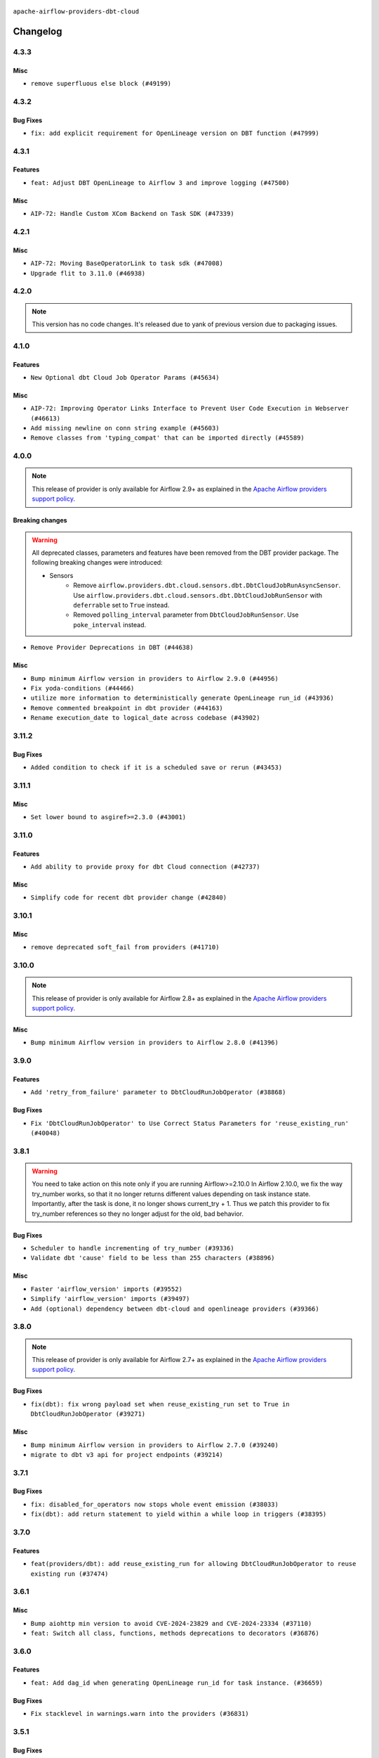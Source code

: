  .. Licensed to the Apache Software Foundation (ASF) under one
    or more contributor license agreements.  See the NOTICE file
    distributed with this work for additional information
    regarding copyright ownership.  The ASF licenses this file
    to you under the Apache License, Version 2.0 (the
    "License"); you may not use this file except in compliance
    with the License.  You may obtain a copy of the License at

 ..   http://www.apache.org/licenses/LICENSE-2.0

 .. Unless required by applicable law or agreed to in writing,
    software distributed under the License is distributed on an
    "AS IS" BASIS, WITHOUT WARRANTIES OR CONDITIONS OF ANY
    KIND, either express or implied.  See the License for the
    specific language governing permissions and limitations
    under the License.


.. NOTE TO CONTRIBUTORS:
   Please, only add notes to the Changelog just below the "Changelog" header when there are some breaking changes
   and you want to add an explanation to the users on how they are supposed to deal with them.
   The changelog is updated and maintained semi-automatically by release manager.


``apache-airflow-providers-dbt-cloud``


Changelog
---------

4.3.3
.....

Misc
~~~~

* ``remove superfluous else block (#49199)``

.. Below changes are excluded from the changelog. Move them to
   appropriate section above if needed. Do not delete the lines(!):
   * ``Prepare docs for Apr 2nd wave of providers (#49051)``
   * ``Remove unnecessary entries in get_provider_info and update the schema (#48849)``
   * ``Remove fab from preinstalled providers (#48457)``
   * ``Improve documentation building iteration (#48760)``

4.3.2
.....

Bug Fixes
~~~~~~~~~

* ``fix: add explicit requirement for OpenLineage version on DBT function (#47999)``

.. Below changes are excluded from the changelog. Move them to
   appropriate section above if needed. Do not delete the lines(!):
   * ``Simplify tooling by switching completely to uv (#48223)``
   * ``Upgrade ruff to latest version (#48553)``

4.3.1
.....

Features
~~~~~~~~

* ``feat: Adjust DBT OpenLineage to Airflow 3 and improve logging (#47500)``

Misc
~~~~

* ``AIP-72: Handle Custom XCom Backend on Task SDK (#47339)``

.. Below changes are excluded from the changelog. Move them to
   appropriate section above if needed. Do not delete the lines(!):
   * ``Upgrade providers flit build requirements to 3.12.0 (#48362)``
   * ``Move airflow sources to airflow-core package (#47798)``
   * ``Remove links to x/twitter.com (#47801)``

4.2.1
.....

Misc
~~~~

* ``AIP-72: Moving BaseOperatorLink to task sdk (#47008)``
* ``Upgrade flit to 3.11.0 (#46938)``

.. Below changes are excluded from the changelog. Move them to
   appropriate section above if needed. Do not delete the lines(!):
   * ``Move tests_common package to devel-common project (#47281)``
   * ``Improve documentation for updating provider dependencies (#47203)``
   * ``Add legacy namespace packages to airflow.providers (#47064)``
   * ``Remove extra whitespace in provider readme template (#46975)``

4.2.0
.....

.. note::
  This version has no code changes. It's released due to yank of previous version due to packaging issues.

4.1.0
.....

Features
~~~~~~~~

* ``New Optional dbt Cloud Job Operator Params (#45634)``

Misc
~~~~

* ``AIP-72: Improving Operator Links Interface to Prevent User Code Execution in Webserver (#46613)``
* ``Add missing newline on conn string example (#45603)``
* ``Remove classes from 'typing_compat' that can be imported directly (#45589)``

.. Below changes are excluded from the changelog. Move them to
   appropriate section above if needed. Do not delete the lines(!):
   * ``Move provider_tests to unit folder in provider tests (#46800)``
   * ``Removed the unused provider's distribution (#46608)``
   * ``Moving EmptyOperator to standard provider (#46231)``
   * ``Fix doc issues found with recent moves (#46372)``
   * ``refactor(providers/dbt.cloud): move dbt cloud provider to new structure (#46208)``

4.0.0
.....

.. note::
  This release of provider is only available for Airflow 2.9+ as explained in the
  `Apache Airflow providers support policy <https://github.com/apache/airflow/blob/main/PROVIDERS.rst#minimum-supported-version-of-airflow-for-community-managed-providers>`_.

Breaking changes
~~~~~~~~~~~~~~~~

.. warning::
   All deprecated classes, parameters and features have been removed from the DBT provider package.
   The following breaking changes were introduced:

   * Sensors
      * Remove ``airflow.providers.dbt.cloud.sensors.dbt.DbtCloudJobRunAsyncSensor``. Use ``airflow.providers.dbt.cloud.sensors.dbt.DbtCloudJobRunSensor`` with ``deferrable`` set to ``True`` instead.
      * Removed ``polling_interval`` parameter from ``DbtCloudJobRunSensor``. Use ``poke_interval`` instead.

* ``Remove Provider Deprecations in DBT (#44638)``

Misc
~~~~

* ``Bump minimum Airflow version in providers to Airflow 2.9.0 (#44956)``
* ``Fix yoda-conditions (#44466)``
* ``utilize more information to deterministically generate OpenLineage run_id (#43936)``
* ``Remove commented breakpoint in dbt provider (#44163)``
* ``Rename execution_date to logical_date across codebase (#43902)``


.. Below changes are excluded from the changelog. Move them to
   appropriate section above if needed. Do not delete the lines(!):
   * ``Use Python 3.9 as target version for Ruff & Black rules (#44298)``

3.11.2
......

Bug Fixes
~~~~~~~~~

* ``Added condition to check if it is a scheduled save or rerun (#43453)``


.. Below changes are excluded from the changelog. Move them to
   appropriate section above if needed. Do not delete the lines(!):

3.11.1
......

Misc
~~~~

* ``Set lower bound to asgiref>=2.3.0 (#43001)``


.. Below changes are excluded from the changelog. Move them to
   appropriate section above if needed. Do not delete the lines(!):
   * ``Split providers out of the main "airflow/" tree into a UV workspace project (#42505)``

3.11.0
......

Features
~~~~~~~~

* ``Add ability to provide proxy for dbt Cloud connection (#42737)``

Misc
~~~~

* ``Simplify code for recent dbt provider change (#42840)``


.. Below changes are excluded from the changelog. Move them to
   appropriate section above if needed. Do not delete the lines(!):

3.10.1
......

Misc
~~~~

* ``remove deprecated soft_fail from providers (#41710)``


.. Below changes are excluded from the changelog. Move them to
   appropriate section above if needed. Do not delete the lines(!):

3.10.0
......

.. note::
  This release of provider is only available for Airflow 2.8+ as explained in the
  `Apache Airflow providers support policy <https://github.com/apache/airflow/blob/main/PROVIDERS.rst#minimum-supported-version-of-airflow-for-community-managed-providers>`_.

Misc
~~~~

* ``Bump minimum Airflow version in providers to Airflow 2.8.0 (#41396)``


.. Below changes are excluded from the changelog. Move them to
   appropriate section above if needed. Do not delete the lines(!):
   * ``Prepare docs for Aug 1st wave of providers (#41230)``
   * ``Prepare docs 1st wave July 2024 (#40644)``
   * ``Enable enforcing pydocstyle rule D213 in ruff. (#40448)``

3.9.0
.....

Features
~~~~~~~~

* ``Add 'retry_from_failure' parameter to DbtCloudRunJobOperator (#38868)``

Bug Fixes
~~~~~~~~~

* ``Fix 'DbtCloudRunJobOperator' to Use Correct Status Parameters for 'reuse_existing_run' (#40048)``

3.8.1
.....

.. warning::
  You need to take action on this note only if you are running Airflow>=2.10.0
  In Airflow 2.10.0, we fix the way try_number works, so that it no longer returns different values depending
  on task instance state.  Importantly, after the task is done, it no longer shows current_try + 1.
  Thus we patch this provider to fix try_number references so they no longer adjust for the old, bad behavior.

Bug Fixes
~~~~~~~~~

* ``Scheduler to handle incrementing of try_number (#39336)``
* ``Validate dbt 'cause' field to be less than 255 characters (#38896)``

Misc
~~~~

* ``Faster 'airflow_version' imports (#39552)``
* ``Simplify 'airflow_version' imports (#39497)``
* ``Add (optional) dependency between dbt-cloud and openlineage providers (#39366)``

.. Below changes are excluded from the changelog. Move them to
   appropriate section above if needed. Do not delete the lines(!):
   * ``Reapply templates for all providers (#39554)``



3.8.0
.....

.. note::
  This release of provider is only available for Airflow 2.7+ as explained in the
  `Apache Airflow providers support policy <https://github.com/apache/airflow/blob/main/PROVIDERS.rst#minimum-supported-version-of-airflow-for-community-managed-providers>`_.

Bug Fixes
~~~~~~~~~

* ``fix(dbt): fix wrong payload set when reuse_existing_run set to True in DbtCloudRunJobOperator (#39271)``

Misc
~~~~

* ``Bump minimum Airflow version in providers to Airflow 2.7.0 (#39240)``
* ``migrate to dbt v3 api for project endpoints (#39214)``

3.7.1
.....

Bug Fixes
~~~~~~~~~

* ``fix: disabled_for_operators now stops whole event emission (#38033)``
* ``fix(dbt): add return statement to yield within a while loop in triggers (#38395)``

3.7.0
.....

Features
~~~~~~~~

* ``feat(providers/dbt): add reuse_existing_run for allowing DbtCloudRunJobOperator to reuse existing run (#37474)``

.. Below changes are excluded from the changelog. Move them to
   appropriate section above if needed. Do not delete the lines(!):
   * ``Add comment about versions updated by release manager (#37488)``

3.6.1
.....

Misc
~~~~

* ``Bump aiohttp min version to avoid CVE-2024-23829 and CVE-2024-23334 (#37110)``
* ``feat: Switch all class, functions, methods deprecations to decorators (#36876)``

3.6.0
.....

Features
~~~~~~~~

* ``feat: Add dag_id when generating OpenLineage run_id for task instance. (#36659)``

Bug Fixes
~~~~~~~~~

* ``Fix stacklevel in warnings.warn into the providers (#36831)``

.. Below changes are excluded from the changelog. Move them to
   appropriate section above if needed. Do not delete the lines(!):
   * ``Prepare docs 1st wave of Providers January 2024 (#36640)``
   * ``Speed up autocompletion of Breeze by simplifying provider state (#36499)``
   * ``Prepare docs 2nd wave of Providers January 2024 (#36945)``

3.5.1
.....

Bug Fixes
~~~~~~~~~

* ``Follow BaseHook connection fields method signature in child classes (#36086)``

.. Below changes are excluded from the changelog. Move them to
   appropriate section above if needed. Do not delete the lines(!):

3.5.0
.....

.. note::
  This release of provider is only available for Airflow 2.6+ as explained in the
  `Apache Airflow providers support policy <https://github.com/apache/airflow/blob/main/PROVIDERS.rst#minimum-supported-version-of-airflow-for-community-managed-providers>`_.

Misc
~~~~

* ``Bump minimum Airflow version in providers to Airflow 2.6.0 (#36017)``

.. Below changes are excluded from the changelog. Move them to
   appropriate section above if needed. Do not delete the lines(!):
   * ``Update information about links into the provider.yaml files (#35837)``

3.4.1
.....

Bug Fixes
~~~~~~~~~

* ``added cancelled handling in DbtCloudRunJobOperator deferred (#35597)``

.. Below changes are excluded from the changelog. Move them to
   appropriate section above if needed. Do not delete the lines(!):
   * ``Use reproducible builds for providers (#35693)``
   * ``Fix and reapply templates for provider documentation (#35686)``
   * ``Prepare docs 3rd wave of Providers October 2023 - FIX (#35233)``
   * ``Prepare docs 1st wave of Providers November 2023 (#35537)``
   * ``Prepare docs 3rd wave of Providers October 2023 (#35187)``
   * ``Pre-upgrade 'ruff==0.0.292' changes in providers (#35053)``
   * ``D401 Support - Providers: DaskExecutor to Github (Inclusive) (#34935)``

3.4.0
.....

.. note::
  This release of provider is only available for Airflow 2.5+ as explained in the
  `Apache Airflow providers support policy <https://github.com/apache/airflow/blob/main/PROVIDERS.rst#minimum-supported-version-of-airflow-for-community-managed-providers>`_.

Misc
~~~~

* ``Bump min airflow version of providers (#34728)``
* ``Remove useless print from dbt operator (#34322)``

.. Below changes are excluded from the changelog. Move them to
   appropriate section above if needed. Do not delete the lines(!):
   * ``Refactor usage of str() in providers (#34320)``


3.3.0
.....

Features
~~~~~~~~

* ``Add OpenLineage support for DBT Cloud. (#33959)``

Bug Fixes
~~~~~~~~~

* ``fix(providers/redis): respect soft_fail argument when exception is raised (#34164)``
* ``dbt, openlineage: set run_id after defer, do not log error if operator has no run_id set (#34270)``

Misc
~~~~

* ``Remove some useless try/except from providers code (#33967)``
* ``Use a single  statement with multiple contexts instead of nested  statements in providers (#33768)``

.. Review and move the new changes to one of the sections above:
   * ``Prepare docs for 09 2023 - 1st wave of Providers (#34201)``

3.2.3
.....

Misc
~~~~

* ``Refactor: Remove useless str() calls (#33629)``
* ``Refactor: Simplify code in smaller providers (#33234)``

3.2.2
.....

Misc
~~~~

* ``Add default_deferrable config (#31712)``

.. Below changes are excluded from the changelog. Move them to
   appropriate section above if needed. Do not delete the lines(!):
   * ``Remove spurious headers for provider changelogs (#32373)``
   * ``Prepare docs for July 2023 wave of Providers (#32298)``
   * ``D205 Support - Providers: Databricks to Github (inclusive) (#32243)``
   * ``Improve provider documentation and README structure (#32125)``

3.2.1
.....

.. note::
  This release dropped support for Python 3.7

Misc
~~~~

* ``Remove Python 3.7 support (#30963)``

.. Below changes are excluded from the changelog. Move them to
   appropriate section above if needed. Do not delete the lines(!):
   * ``Improve docstrings in providers (#31681)``
   * ``Add discoverability for triggers in provider.yaml (#31576)``
   * ``Add D400 pydocstyle check - Providers (#31427)``
   * ``Add note about dropping Python 3.7 for providers (#32015)``

3.2.0
.....

.. note::
  This release of provider is only available for Airflow 2.4+ as explained in the
  `Apache Airflow providers support policy <https://github.com/apache/airflow/blob/main/PROVIDERS.rst#minimum-supported-version-of-airflow-for-community-managed-providers>`_.

Misc
~~~~

* ``Bump minimum Airflow version in providers (#30917)``
* ``Optimize deferred execution mode in DbtCloudJobRunSensor (#30968)``
* ``Optimize deferred execution mode for DbtCloudRunJobOperator (#31188)``

.. Below changes are excluded from the changelog. Move them to
   appropriate section above if needed. Do not delete the lines(!):
   * ``Use 'AirflowProviderDeprecationWarning' in providers (#30975)``
   * ``Add full automation for min Airflow version for providers (#30994)``
   * ``Add cli cmd to list the provider trigger info (#30822)``
   * ``Upgrade ruff to 0.0.262 (#30809)``
   * ``Use '__version__' in providers not 'version' (#31393)``
   * ``Fixing circular import error in providers caused by airflow version check (#31379)``
   * ``Prepare docs for May 2023 wave of Providers (#31252)``

3.1.1
.....

Misc
~~~~

* ``Merge DbtCloudJobRunAsyncSensor logic to DbtCloudJobRunSensor (#30227)``
* ``Move typing imports behind TYPE_CHECKING in DbtCloudHook (#29989)``

.. Below changes are excluded from the changelog. Move them to
   appropriate section above if needed. Do not delete the lines(!):
   * ``Add mechanism to suspend providers (#30422)``
   * ``adding trigger info to provider yaml (#29950)``

3.1.0
.....

Features
~~~~~~~~

* ``Add 'DbtCloudJobRunAsyncSensor' (#29695)``

3.0.0
.....

Breaking changes
~~~~~~~~~~~~~~~~

Beginning with version 2.0.0, users could specify single-tenant dbt Cloud domains via the ``schema`` parameter
in an Airflow connection. Subsequently in version 2.3.1, users could also connect to the dbt Cloud instances
outside of the US region as well as private instances by using the ``host`` parameter of their Airflow
connection to specify the entire tenant domain. Backwards compatibility for using ``schema`` was left in
place. Version 3.0.0 removes support for using ``schema`` to specify the tenant domain of a dbt Cloud
instance. If you wish to connect to a single-tenant, instance outside of the US, or a private instance, you
must use the ``host`` parameter to specify the _entire_ tenant domain name in your Airflow connection.

* ``Drop Connection.schema use in DbtCloudHook  (#29166)``

Features
~~~~~~~~

* ``Allow downloading of dbt Cloud artifacts to non-existent paths (#29048)``
* ``Add deferrable mode to 'DbtCloudRunJobOperator' (#29014)``

Misc
~~~~

* ``Provide more context for 'trigger_reason' in DbtCloudRunJobOperator (#28994)``


2.3.1
.....

Bug Fixes
~~~~~~~~~
* ``Use entire tenant domain name in dbt Cloud connection (#28890)``

.. Below changes are excluded from the changelog. Move them to
   appropriate section above if needed. Do not delete the lines(!):

2.3.0
.....

.. note::
  This release of provider is only available for Airflow 2.3+ as explained in the
  `Apache Airflow providers support policy <https://github.com/apache/airflow/blob/main/PROVIDERS.rst#minimum-supported-version-of-airflow-for-community-managed-providers>`_.

Misc
~~~~

* ``Move min airflow version to 2.3.0 for all providers (#27196)``

.. Below changes are excluded from the changelog. Move them to
   appropriate section above if needed. Do not delete the lines(!):
   * ``Enable string normalization in python formatting - providers (#27205)``

2.2.0
.....

Features
~~~~~~~~

* ``Add 'DbtCloudListJobsOperator' (#26475)``

.. Below changes are excluded from the changelog. Move them to
   appropriate section above if needed. Do not delete the lines(!):
   * ``Apply PEP-563 (Postponed Evaluation of Annotations) to non-core airflow (#26289)``

2.1.0
.....

Features
~~~~~~~~

* ``Improve taskflow type hints with ParamSpec (#25173)``

2.0.1
.....

Bug Fixes
~~~~~~~~~

* ``Update providers to use functools compat for ''cached_property'' (#24582)``

.. Below changes are excluded from the changelog. Move them to
   appropriate section above if needed. Do not delete the lines(!):
   * ``Move provider dependencies to inside provider folders (#24672)``
   * ``Remove 'hook-class-names' from provider.yaml (#24702)``

2.0.0
.....

Breaking changes
~~~~~~~~~~~~~~~~

.. note::
  This release of provider is only available for Airflow 2.2+ as explained in the
  `Apache Airflow providers support policy <https://github.com/apache/airflow/blob/main/PROVIDERS.rst#minimum-supported-version-of-airflow-for-community-managed-providers>`_.

Features
~~~~~~~~

* ``Enable dbt Cloud provider to interact with single tenant instances (#24264)``

Bug Fixes
~~~~~~~~~

* ``Fix typo in dbt Cloud provider description (#23179)``
* ``Fix new MyPy errors in main (#22884)``

.. Below changes are excluded from the changelog. Move them to
   appropriate section above if needed. Do not delete the lines(!):
   * ``Add explanatory note for contributors about updating Changelog (#24229)``
   * ``AIP-47 - Migrate dbt DAGs to new design #22472 (#24202)``
   * ``Prepare provider documentation 2022.05.11 (#23631)``
   * ``Use new Breese for building, pulling and verifying the images. (#23104)``
   * ``Replace usage of 'DummyOperator' with 'EmptyOperator' (#22974)``
   * ``Update dbt.py (#24218)``
   * ``Prepare docs for May 2022 provider's release (#24231)``
   * ``Update package description to remove double min-airflow specification (#24292)``

1.0.2
.....

Bug Fixes
~~~~~~~~~

* ``Fix mistakenly added install_requires for all providers (#22382)``

1.0.1
.....

Initial version of the provider.
